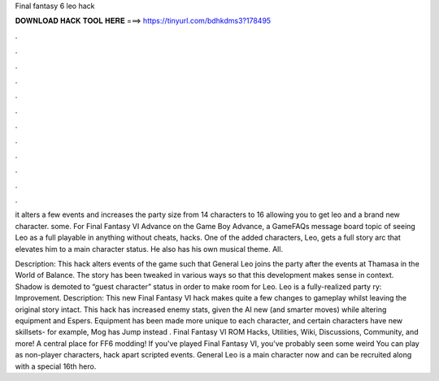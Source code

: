 Final fantasy 6 leo hack



𝐃𝐎𝐖𝐍𝐋𝐎𝐀𝐃 𝐇𝐀𝐂𝐊 𝐓𝐎𝐎𝐋 𝐇𝐄𝐑𝐄 ===> https://tinyurl.com/bdhkdms3?178495



.



.



.



.



.



.



.



.



.



.



.



.

it alters a few events and increases the party size from 14 characters to 16 allowing you to get leo and a brand new character. some. For Final Fantasy VI Advance on the Game Boy Advance, a GameFAQs message board topic of seeing Leo as a full playable in anything without cheats, hacks. One of the added characters, Leo, gets a full story arc that elevates him to a main character status. He also has his own musical theme. All.

Description: This hack alters events of the game such that General Leo joins the party after the events at Thamasa in the World of Balance. The story has been tweaked in various ways so that this development makes sense in context. Shadow is demoted to “guest character” status in order to make room for Leo. Leo is a fully-realized party ry: Improvement. Description: This new Final Fantasy VI hack makes quite a few changes to gameplay whilst leaving the original story intact. This hack has increased enemy stats, given the AI new (and smarter moves) while altering equipment and Espers. Equipment has been made more unique to each character, and certain characters have new skillsets- for example, Mog has Jump instead . Final Fantasy VI ROM Hacks, Utilities, Wiki, Discussions, Community, and more! A central place for FF6 modding! If you've played Final Fantasy VI, you've probably seen some weird You can play as non-player characters, hack apart scripted events. General Leo is a main character now and can be recruited along with a special 16th hero.
